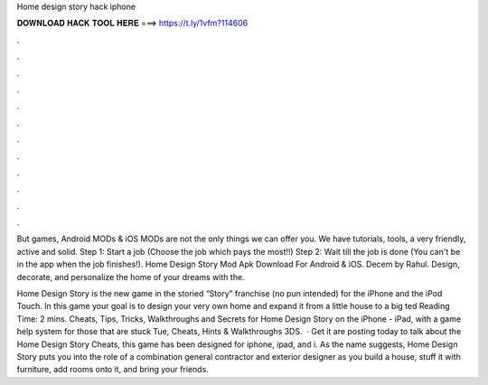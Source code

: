 Home design story hack iphone



𝐃𝐎𝐖𝐍𝐋𝐎𝐀𝐃 𝐇𝐀𝐂𝐊 𝐓𝐎𝐎𝐋 𝐇𝐄𝐑𝐄 ===> https://t.ly/1vfm?114606



.



.



.



.



.



.



.



.



.



.



.



.

But games, Android MODs & iOS MODs are not the only things we can offer you. We have tutorials, tools, a very friendly, active and solid. Step 1: Start a job (Choose the job which pays the most!!) Step 2: Wait till the job is done (You can't be in the app when the job finishes!). Home Design Story Mod Apk Download For Android & iOS. Decem by Rahul. Design, decorate, and personalize the home of your dreams with the.

Home Design Story is the new game in the storied “Story” franchise (no pun intended) for the iPhone and the iPod Touch. In this game your goal is to design your very own home and expand it from a little house to a big ted Reading Time: 2 mins. Cheats, Tips, Tricks, Walkthroughs and Secrets for Home Design Story on the iPhone - iPad, with a game help system for those that are stuck Tue, Cheats, Hints & Walkthroughs 3DS.  · Get it  are posting today to talk about the Home Design Story Cheats, this game has been designed for iphone, ipad, and i. As the name suggests, Home Design Story puts you into the role of a combination general contractor and exterior designer as you build a house, stuff it with furniture, add rooms onto it, and bring your friends.
